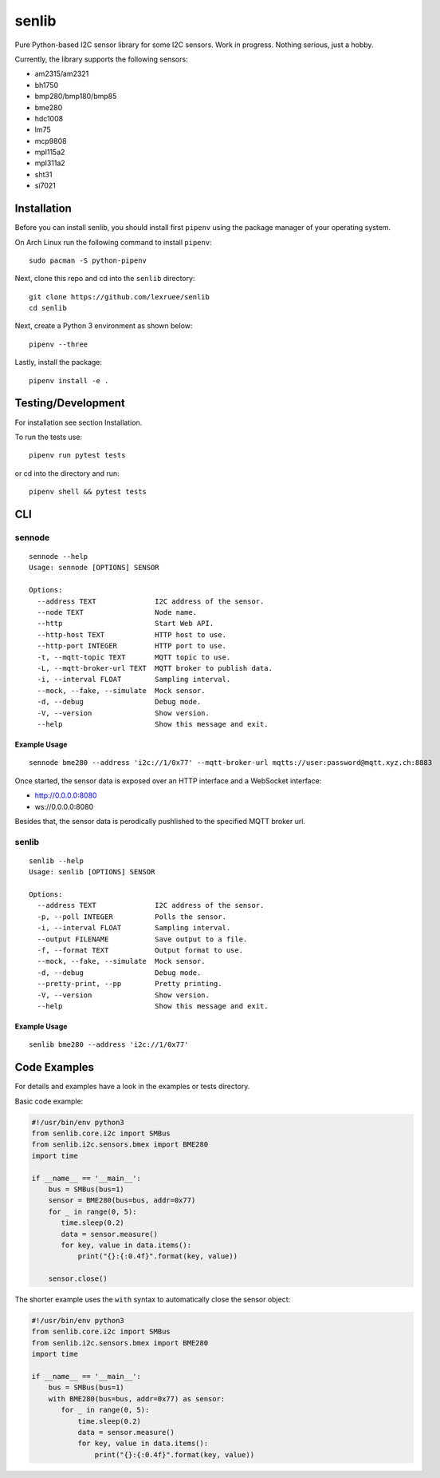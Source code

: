 senlib
======

Pure Python-based I2C sensor library for some I2C sensors. Work in
progress. Nothing serious, just a hobby.

Currently, the library supports the following sensors:

-  am2315/am2321
-  bh1750
-  bmp280/bmp180/bmp85
-  bme280
-  hdc1008
-  lm75
-  mcp9808
-  mpl115a2
-  mpl311a2
-  sht31
-  si7021

Installation
------------

Before you can install senlib, you should install first ``pipenv`` using
the package manager of your operating system.

On Arch Linux run the following command to install ``pipenv``:

::

   sudo pacman -S python-pipenv

Next, clone this repo and cd into the ``senlib`` directory:

::

   git clone https://github.com/lexruee/senlib
   cd senlib

Next, create a Python 3 environment as shown below:

::

   pipenv --three

Lastly, install the package:

::

   pipenv install -e .

Testing/Development
-------------------

For installation see section Installation.

To run the tests use:

::

   pipenv run pytest tests

or cd into the directory and run:

::

   pipenv shell && pytest tests

CLI
---

sennode
~~~~~~~

::

   sennode --help
   Usage: sennode [OPTIONS] SENSOR

   Options:
     --address TEXT              I2C address of the sensor.
     --node TEXT                 Node name.
     --http                      Start Web API.
     --http-host TEXT            HTTP host to use.
     --http-port INTEGER         HTTP port to use.
     -t, --mqtt-topic TEXT       MQTT topic to use.
     -L, --mqtt-broker-url TEXT  MQTT broker to publish data.
     -i, --interval FLOAT        Sampling interval.
     --mock, --fake, --simulate  Mock sensor.
     -d, --debug                 Debug mode.
     -V, --version               Show version.
     --help                      Show this message and exit.

Example Usage
^^^^^^^^^^^^^

::

   sennode bme280 --address 'i2c://1/0x77' --mqtt-broker-url mqtts://user:password@mqtt.xyz.ch:8883

Once started, the sensor data is exposed over an HTTP interface and a
WebSocket interface:

-  http://0.0.0.0:8080
-  ws://0.0.0.0:8080

Besides that, the sensor data is perodically pushlished to the specified
MQTT broker url.

.. _senlib-1:

senlib
~~~~~~

::

   senlib --help
   Usage: senlib [OPTIONS] SENSOR

   Options:
     --address TEXT              I2C address of the sensor.
     -p, --poll INTEGER          Polls the sensor.
     -i, --interval FLOAT        Sampling interval.
     --output FILENAME           Save output to a file.
     -f, --format TEXT           Output format to use.
     --mock, --fake, --simulate  Mock sensor.
     -d, --debug                 Debug mode.
     --pretty-print, --pp        Pretty printing.
     -V, --version               Show version.
     --help                      Show this message and exit.

.. _example-usage-1:

Example Usage
^^^^^^^^^^^^^

::

   senlib bme280 --address 'i2c://1/0x77'

Code Examples
-------------

For details and examples have a look in the examples or tests directory.

Basic code example:

.. code:: python

   #!/usr/bin/env python3
   from senlib.core.i2c import SMBus
   from senlib.i2c.sensors.bmex import BME280
   import time

   if __name__ == '__main__':
       bus = SMBus(bus=1)
       sensor = BME280(bus=bus, addr=0x77)
       for _ in range(0, 5):
          time.sleep(0.2)
          data = sensor.measure()
          for key, value in data.items():
              print("{}:{:0.4f}".format(key, value))
          
       sensor.close()

The shorter example uses the ``with`` syntax to automatically close the
sensor object:

.. code:: python

   #!/usr/bin/env python3
   from senlib.core.i2c import SMBus
   from senlib.i2c.sensors.bmex import BME280
   import time

   if __name__ == '__main__':
       bus = SMBus(bus=1)
       with BME280(bus=bus, addr=0x77) as sensor:
          for _ in range(0, 5):
              time.sleep(0.2)
              data = sensor.measure()
              for key, value in data.items():
                  print("{}:{:0.4f}".format(key, value))
